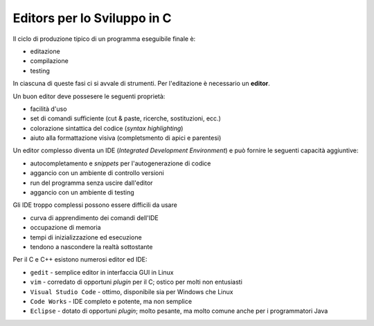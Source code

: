 Editors per lo Sviluppo in C
============================

Il ciclo di produzione tipico di un programma eseguibile finale è:

* editazione
* compilazione
* testing

In ciascuna di queste fasi ci si avvale di strumenti. Per l'editazione è necessario un **editor**.

Un buon editor deve possesere le seguenti proprietà:

* facilità d'uso
* set di comandi sufficiente (cut & paste, ricerche, sostituzioni, ecc.)
* colorazione sintattica del codice (*syntax highlighting*)
* aiuto alla formattazione visiva (completsmento di apici e parentesi)

Un editor complesso diventa un IDE (*Integrated Development Environment*) e può fornire le seguenti capacità aggiuntive:

* autocompletamento e *snippets* per l'autogenerazione di codice
* aggancio con un ambiente di controllo versioni
* run del programma senza uscire dall'editor
* aggancio con un ambiente di testing

Gli IDE troppo complessi possono essere difficili da usare

* curva di apprendimento dei comandi dell'IDE
* occupazione di memoria
* tempi di inizializzazione ed esecuzione
* tendono a nascondere la realtà sottostante

Per il C e C++ esistono numerosi editor ed IDE:

* ``gedit`` - semplice editor in interfaccia GUI in Linux
* ``vim`` - corredato di opportuni *plugin* per il C; ostico per molti non entusiasti
* ``Visual Studio Code`` - ottimo, disponibile sia per Windows che Linux
* ``Code Works`` - IDE completo e potente, ma non semplice
* ``Eclipse`` - dotato di opportuni *plugin*; molto pesante, ma molto comune anche per i programmatori Java